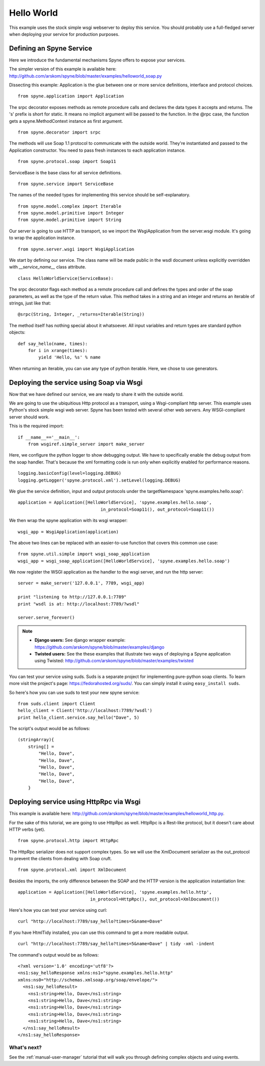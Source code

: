 
.. _manual-helloworld:

Hello World
===========

This example uses the stock simple wsgi webserver to deploy this service. You
should probably use a full-fledged server when deploying your service for
production purposes.

Defining an Spyne Service
--------------------------

Here we introduce the fundamental mechanisms Spyne offers to expose your
services.

The simpler version of this example is available here: http://github.com/arskom/spyne/blob/master/examples/helloworld_soap.py

Dissecting this example: Application is the glue between one or more service definitions,
interface and protocol choices. ::

    from spyne.application import Application

The srpc decorator exposes methods as remote procedure calls and declares the
data types it accepts and returns. The 's' prefix is short for static. It means
no implicit argument will be passed to the function. In the @rpc case, the
function gets a spyne.MethodContext instance as first argument. ::

    from spyne.decorator import srpc

The methods will use Soap 1.1 protocol to communicate with the outside
world. They're instantiated and passed to the Application constructor. You need
to pass fresh instances to each application instance. ::

    from spyne.protocol.soap import Soap11

ServiceBase is the base class for all service definitions. ::

    from spyne.service import ServiceBase

The names of the needed types for implementing this service should be
self-explanatory. ::

    from spyne.model.complex import Iterable
    from spyne.model.primitive import Integer
    from spyne.model.primitive import String

Our server is going to use HTTP as transport, so we import the WsgiApplication
from the server.wsgi module. It's going to wrap the application instance. ::

    from spyne.server.wsgi import WsgiApplication

We start by defining our service. The class name will be made public in the
wsdl document unless explicitly overridden with `__service_name__` class
attribute. ::

    class HelloWorldService(ServiceBase):

The srpc decorator flags each method as a remote procedure call and defines the
types and order of the soap parameters, as well as the type of the return value.
This method takes in a string and an integer and returns an iterable of strings,
just like that: ::

        @srpc(String, Integer, _returns=Iterable(String))

The method itself has nothing special about it whatsoever. All input variables
and return types are standard python objects::

        def say_hello(name, times):
            for i in xrange(times):
                yield 'Hello, %s' % name

When returning an iterable, you can use any type of python iterable. Here, we
chose to use generators.

Deploying the service using Soap via Wsgi
-----------------------------------------

Now that we have defined our service, we are ready to share it with the outside
world.

We are going to use the ubiquitious Http protocol as a transport, using a
Wsgi-compliant http server. This example uses Python's stock simple wsgi web
server. Spyne has been tested with several other web servers. Any
WSGI-compliant server should work.

This is the required import: ::

    if __name__=='__main__':
        from wsgiref.simple_server import make_server

Here, we configure the python logger to show debugging output. We have to
specifically enable the debug output from the soap handler. That's because the
xml formatting code is run only when explicitly enabled for performance
reasons. ::

        logging.basicConfig(level=logging.DEBUG)
        logging.getLogger('spyne.protocol.xml').setLevel(logging.DEBUG)

We glue the service definition, input and output protocols
under the targetNamespace 'spyne.examples.hello.soap': ::

        application = Application([HelloWorldService], 'spyne.examples.hello.soap',
                                        in_protocol=Soap11(), out_protocol=Soap11())

We then wrap the spyne application with its wsgi wrapper: ::

        wsgi_app = WsgiApplication(application)

The above two lines can be replaced with an easier-to-use function that covers
this common use case: ::

        from spyne.util.simple import wsgi_soap_application
        wsgi_app = wsgi_soap_application([HelloWorldService], 'spyne.examples.hello.soap')

We now register the WSGI application as the handler to the wsgi server, and run
the http server: ::

        server = make_server('127.0.0.1', 7789, wsgi_app)

        print "listening to http://127.0.0.1:7789"
        print "wsdl is at: http://localhost:7789/?wsdl"

        server.serve_forever()

.. NOTE::
    * **Django users:** See django wrapper example: https://github.com/arskom/spyne/blob/master/examples/django
    * **Twisted users:** See the these examples that illustrate two ways of
      deploying a Spyne application using Twisted: http://github.com/arskom/spyne/blob/master/examples/twisted

You can test your service using suds. Suds is a separate project for implementing
pure-python soap clients. To learn more visit the project's page:
https://fedorahosted.org/suds/. You can simply install it using
``easy_install suds``.

So here's how you can use suds to test your new spyne service:

::

    from suds.client import Client
    hello_client = Client('http://localhost:7789/?wsdl')
    print hello_client.service.say_hello("Dave", 5)

The script's output would be as follows: ::

    (stringArray){
        string[] =
            "Hello, Dave",
            "Hello, Dave",
            "Hello, Dave",
            "Hello, Dave",
            "Hello, Dave",
        }


Deploying service using HttpRpc via Wsgi
----------------------------------------

This example is available here: http://github.com/arskom/spyne/blob/master/examples/helloworld_http.py.

For the sake of this tutorial, we are going to use HttpRpc as well. HttpRpc is
a Rest-like protocol, but it doesn't care about HTTP verbs (yet). ::

    from spyne.protocol.http import HttpRpc

The HttpRpc serializer does not support complex types. So we will use the
XmlDocument serializer as the out_protocol to prevent the clients from dealing
with Soap cruft. ::

    from spyne.protocol.xml import XmlDocument

Besides the imports, the only difference between the SOAP and the HTTP version
is the application instantiation line: ::

        application = Application([HelloWorldService], 'spyne.examples.hello.http',
                                    in_protocol=HttpRpc(), out_protocol=XmlDocument())

Here's how you can test your service using curl: ::

    curl "http://localhost:7789/say_hello?times=5&name=Dave"

If you have HtmlTidy installed, you can use this command to get a more readable
output. ::

    curl "http://localhost:7789/say_hello?times=5&name=Dave" | tidy -xml -indent

The command's output would be as follows: ::

    <?xml version='1.0' encoding='utf8'?>
    <ns1:say_helloResponse xmlns:ns1="spyne.examples.hello.http"
    xmlns:ns0="http://schemas.xmlsoap.org/soap/envelope/">
      <ns1:say_helloResult>
        <ns1:string>Hello, Dave</ns1:string>
        <ns1:string>Hello, Dave</ns1:string>
        <ns1:string>Hello, Dave</ns1:string>
        <ns1:string>Hello, Dave</ns1:string>
        <ns1:string>Hello, Dave</ns1:string>
      </ns1:say_helloResult>
    </ns1:say_helloResponse>

What's next?
^^^^^^^^^^^^

See the :ref:`manual-user-manager` tutorial that will walk you through
defining complex objects and using events.
